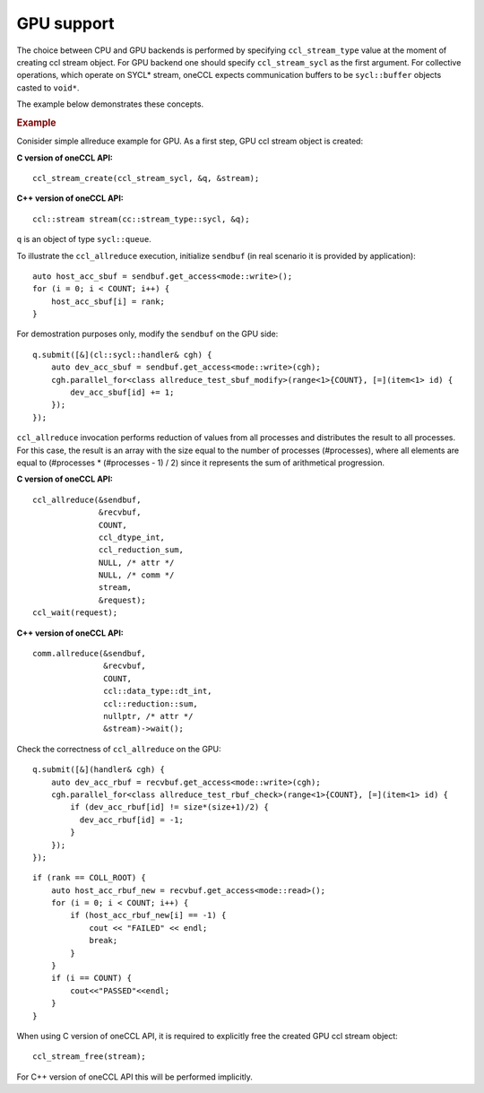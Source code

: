 GPU support
===========

The choice between CPU and GPU backends is performed by specifying ``ccl_stream_type`` value at the moment of creating ccl stream object. 
For GPU backend one should specify ``ccl_stream_sycl`` as the first argument. For collective operations, which operate on SYCL* stream, oneCCL expects communication buffers to be ``sycl::buffer`` objects casted to ``void*``.

The example below demonstrates these concepts.

.. rubric:: Example

Conisider simple allreduce example for GPU. As a first step, GPU ccl stream object is created:

**C version of oneCCL API:**

::

    ccl_stream_create(ccl_stream_sycl, &q, &stream);

**C++ version of oneCCL API:**

::

    ccl::stream stream(cc::stream_type::sycl, &q);

``q`` is an object of type ``sycl::queue``.

To illustrate the ``ccl_allreduce`` execution, initialize ``sendbuf`` (in real scenario it is provided by application):

::

    auto host_acc_sbuf = sendbuf.get_access<mode::write>();
    for (i = 0; i < COUNT; i++) {
        host_acc_sbuf[i] = rank;
    }

For demostration purposes only, modify the ``sendbuf`` on the GPU side:

::

    q.submit([&](cl::sycl::handler& cgh) {
        auto dev_acc_sbuf = sendbuf.get_access<mode::write>(cgh);
        cgh.parallel_for<class allreduce_test_sbuf_modify>(range<1>{COUNT}, [=](item<1> id) {
            dev_acc_sbuf[id] += 1;
        });
    });

``ccl_allreduce`` invocation performs reduction of values from all processes and distributes the result to all processes. 
For this case, the result is an array with the size equal to the number of processes (#processes), 
where all elements are equal to (#processes * (#processes - 1) / 2) since it represents the sum of arithmetical progression.

**C version of oneCCL API:**

::

    ccl_allreduce(&sendbuf,
                  &recvbuf,
                  COUNT,
                  ccl_dtype_int,
                  ccl_reduction_sum,
                  NULL, /* attr */
                  NULL, /* comm */
                  stream,
                  &request);
    ccl_wait(request);

**C++ version of oneCCL API:**

::

    comm.allreduce(&sendbuf,
                   &recvbuf,
                   COUNT,
                   ccl::data_type::dt_int,
                   ccl::reduction::sum,
                   nullptr, /* attr */
                   &stream)->wait();

Check the correctness of ``ccl_allreduce`` on the GPU:

::

    q.submit([&](handler& cgh) {
        auto dev_acc_rbuf = recvbuf.get_access<mode::write>(cgh);
        cgh.parallel_for<class allreduce_test_rbuf_check>(range<1>{COUNT}, [=](item<1> id) {
            if (dev_acc_rbuf[id] != size*(size+1)/2) {
              dev_acc_rbuf[id] = -1;
            }
        });
    });

::

    if (rank == COLL_ROOT) {
        auto host_acc_rbuf_new = recvbuf.get_access<mode::read>();
        for (i = 0; i < COUNT; i++) {
            if (host_acc_rbuf_new[i] == -1) {
                cout << "FAILED" << endl;
                break;
            }
        }
        if (i == COUNT) {
            cout<<"PASSED"<<endl;
        }
    }

When using C version of oneCCL API, it is required to explicitly free the created GPU ccl stream object:

::

    ccl_stream_free(stream);

For C++ version of oneCCL API this will be performed implicitly.

